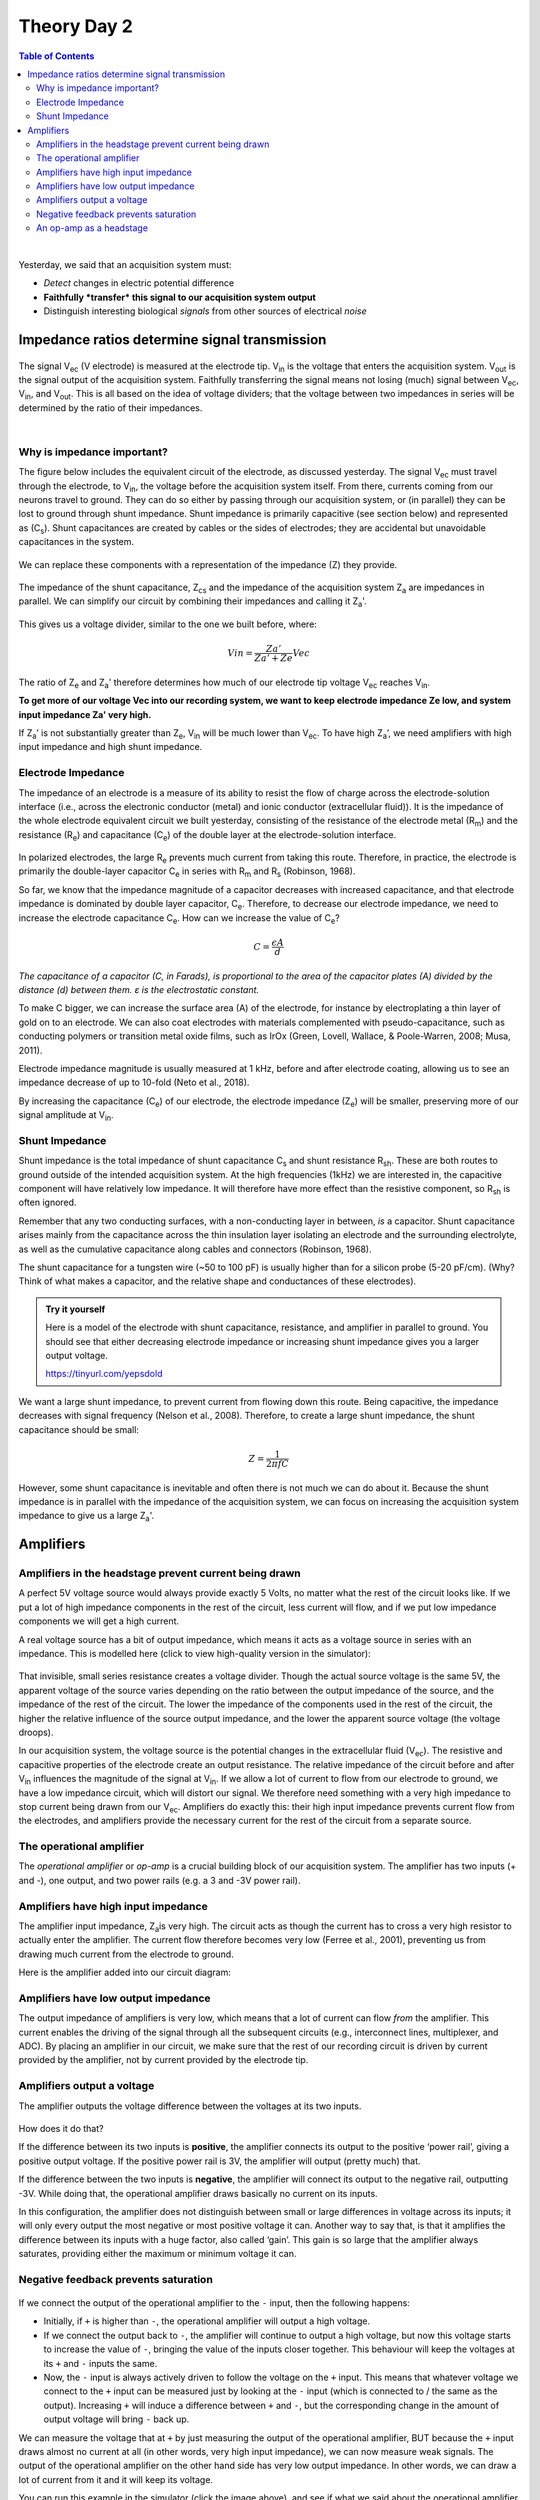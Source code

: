 .. _theory-day-2:

***********************************
Theory Day 2
***********************************

.. |Na+| replace:: Na\ :sup:`+`\
.. |Cl-| replace:: Cl\ :sup:`-`\
.. |Ca2+| replace:: Ca\ :sup:`2+`\
.. |K+| replace:: K\ :sup:`+`\
.. |Rs| replace:: R\ :sub:`s`\
.. |Rm| replace:: R\ :sub:`m`\
.. |Re| replace:: R\ :sub:`e`\
.. |Rsh| replace:: R\ :sub:`sh`\
.. |Ce| replace:: C\ :sub:`e`\
.. |Cs| replace:: C\ :sub:`s`\
.. |Vin| replace:: V\ :sub:`in`\
.. |Vec| replace:: V\ :sub:`ec`\
.. |Vout| replace:: V\ :sub:`out`\
.. |Ve| replace:: V\ :sub:`e`\
.. |Za| replace:: Z\ :sub:`a`\
.. |Ze| replace:: Z\ :sub:`e`\
.. |Zsh| replace:: Z\ :sub:`sh`\
.. |Zcs| replace:: Z\ :sub:`cs`\


.. contents:: Table of Contents
  :depth: 2
  :local:

|

Yesterday, we said that an acquisition system must:

* *Detect* changes in electric potential difference
* **Faithfully *transfer* this signal to our acquisition system output**
* Distinguish interesting biological *signals* from other sources of electrical *noise*

Impedance ratios determine signal transmission
####################################################

.. figure:: ../media/black_box_recording_system.*
  :align: center

The signal |Vec| (V electrode) is measured at the electrode tip. |Vin| is the voltage that enters the acquisition system. |Vout| is the signal output of the acquisition system. Faithfully transferring the signal means not losing (much) signal between |Vec|, |Vin|, and |Vout|. This is all based on the idea of voltage dividers; that the voltage between two impedances in series will be determined by the ratio of their impedances.

|

.. raw:: html

  <center><iframe width="560" height="340" src="https://www.youtube.com/embed/fVloDI4b1ts" title="YouTube video player" frameborder="0" allow="accelerometer; autoplay; clipboard-write; encrypted-media; gyroscope; picture-in-picture" allowfullscreen></iframe></center>
  <br>

Why is impedance important?
***********************************

The figure below includes the equivalent circuit of the electrode, as discussed yesterday. The signal |Vec| must travel through the electrode, to |Vin|, the voltage before the acquisition system itself. From there, currents coming from our neurons travel to ground. They can do so either by passing through our acquisition system, or (in parallel) they can be lost to ground through shunt impedance. Shunt impedance is primarily capacitive (see section below) and represented as (|Cs|). Shunt capacitances are created by cables or the sides of electrodes; they are accidental but unavoidable capacitances in the system.

.. figure:: ../media/circuit_electrode_shunt_capacitance.*
  :align: center
  :alt: equivalent circuit of the electrode, with a subsequent capacitance to ground representing shunt capacitance

We can replace these components with a representation of the impedance (Z) they provide.

.. figure:: ../media/circuit_impedance_shunt_capacitance.*
  :align: center
  :alt: equivalent circuit of electrode, shunt capacitance and acquisition system with each component represented as an impedance.

The impedance of the shunt capacitance, |Zcs| and the impedance of the acquisition system |Za| are impedances in parallel.
We can simplify our circuit by combining their impedances and calling it |Za|'.

.. figure:: ../media/shunt_amplifier_voltage_divider.*
  :align: center
  :alt: The electrode impedance and the shunt+amplifier impedance in series, showing how these two parts form a voltage divider.

This gives us a voltage divider, similar to the one we built before, where:

.. math::

  Vin = \frac{Za'}{Za'+Ze} Vec

The ratio of |Ze| and |Za|' therefore determines how much of our electrode tip voltage |Vec| reaches |Vin|.

**To get more of our voltage Vec into our recording system, we want to keep electrode impedance Ze low, and system input impedance Za' very high.**

If |Za|’ is not substantially greater than |Ze|, |Vin| will be much lower than |Vec|. To have high |Za|’, we need amplifiers with high input impedance and high shunt impedance.

Electrode Impedance
***********************************

The impedance of an electrode is a measure of its ability to resist the flow of charge across the electrode-solution interface (i.e., across the electronic conductor (metal) and ionic conductor (extracellular fluid)). It is the impedance of the whole electrode equivalent circuit we built yesterday, consisting of the resistance of the electrode metal (|Rm|) and the resistance (|Re|) and capacitance (|Ce|) of the double layer at the electrode-solution interface.

.. figure:: ../media/circuit_double_layer_interface.*
  :align: center

In polarized electrodes, the large |Re| prevents much current from taking this route. Therefore, in practice, the electrode is primarily the double-layer capacitor |Ce| in series with |Rm| and |Rs| (Robinson, 1968).

So far, we know that the impedance magnitude of a capacitor decreases with increased capacitance, and that electrode impedance is dominated by double layer capacitor, |Ce|. Therefore, to decrease our electrode impedance, we need to increase the electrode capacitance |Ce|.
How can we increase the value of |Ce|?

.. math::

  C = \frac{\epsilon A}{d}

`The capacitance of a capacitor (C, in Farads), is proportional to the area of the capacitor plates (A) divided by the distance (d) between them. ε is the electrostatic constant.`

To make C bigger, we can increase the surface area (A) of the electrode, for instance by electroplating a thin layer of gold on to an electrode. We can also coat electrodes with materials complemented with pseudo-capacitance, such as conducting polymers or transition metal oxide films, such as IrOx (Green, Lovell, Wallace, & Poole-Warren, 2008; Musa, 2011).

Electrode impedance magnitude is usually measured at 1 kHz, before and after electrode coating, allowing us to see an impedance decrease of up to 10-fold (Neto et al., 2018).

By increasing the capacitance (|Ce|) of our electrode, the electrode impedance (|Ze|) will be smaller, preserving more of our signal amplitude at |Vin|.

Shunt Impedance
***********************************

Shunt impedance is the total impedance of shunt capacitance |Cs| and shunt resistance |Rsh|. These are both routes to ground outside of the intended acquisition system. At the high frequencies (1kHz) we are interested in, the capacitive component will have relatively low impedance. It will therefore have more effect than the resistive component, so |Rsh| is often ignored.

Remember that any two conducting surfaces, with a non-conducting layer in between, *is* a capacitor. Shunt capacitance arises mainly from the capacitance across the thin insulation layer isolating an electrode and the surrounding electrolyte, as well as the cumulative capacitance along cables and connectors (Robinson, 1968).

The shunt capacitance for a tungsten wire (~50 to 100 pF) is usually higher than for a silicon probe (5-20 pF/cm). (Why? Think of what makes a capacitor, and the relative shape and conductances of these electrodes).

.. admonition:: Try it yourself

  Here is a model of the electrode with shunt capacitance, resistance, and amplifier in parallel to ground. You should see that either decreasing electrode impedance or increasing shunt impedance gives you a larger output voltage.

  https://tinyurl.com/yepsdold

We want a large shunt impedance, to prevent current from flowing down this route. Being capacitive, the impedance decreases with signal frequency (Nelson et al., 2008). Therefore, to create a large shunt impedance, the shunt capacitance should be small:

.. math::
  Z = \frac{1}{2 \pi fC}

However, some shunt capacitance is inevitable and often there is not much we can do about it. Because the shunt impedance is in parallel with the impedance of the acquisition system, we can focus on increasing the acquisition system impedance to give us a large |Za|'.

.. _refamplifierintro:

Amplifiers
#####################################################################

Amplifiers in the headstage prevent current being drawn
********************************************************************

A perfect 5V voltage source would always provide exactly 5 Volts, no matter what the rest of the circuit looks like. If we put a lot of high impedance components in the rest of the circuit, less current will flow, and if we put low impedance components we will get a high current.

A real voltage source has a bit of output impedance, which means it acts as a voltage source in series with an impedance. This is modelled here (click to view high-quality version in the simulator):

.. figure:: ../media/output_impedance.*
  :align: center
  :target: https://tinyurl.com/yfvzdxbz
  :alt: voltage sources passing a resistance to ground. Real and ideal voltage sources are compared, where real voltage sources act as a perfect voltage source in series with a small resistance.

That invisible, small series resistance creates a voltage divider. Though the actual source voltage is the same 5V, the apparent voltage of the source varies depending on the ratio between the output impedance of the source, and the impedance of the rest of the circuit. The lower the impedance of the components used in the rest of the circuit, the higher the relative influence of the source output impedance, and the lower the apparent source voltage (the voltage droops).

In our acquisition system, the voltage source is the potential changes in the extracellular fluid (|Vec|). The resistive and capacitive properties of the electrode create an output resistance. The relative impedance of the circuit before and after |Vin| influences the magnitude of the signal at |Vin|. If we allow a lot of current to flow from our electrode to ground, we have a low impedance circuit, which will distort our signal. We therefore need something with a very high impedance to stop current being drawn from our |Vec|. Amplifiers do exactly this: their high input impedance prevents current flow from the electrodes, and amplifiers provide the necessary current for the rest of the circuit from a separate source.

The operational amplifier
******************************************************************

The `operational amplifier` or `op-amp` is a crucial building block of our acquisition system. The amplifier has two inputs (+ and -), one output, and two power rails (e.g. a 3 and -3V power rail).

.. figure:: ../media/op-amp-basic.*
  :align: center
  :alt: an amplifier is represented as a triangle pointing towards the right. It has two inputs (+ and -) and one output.

Amplifiers have high input impedance
******************************************************************

The amplifier input impedance, Z\ :sub:`a`\ is very high. The circuit acts as though the current has to cross a very high resistor to actually enter the amplifier. The current flow therefore becomes very low (Ferree et al., 2001), preventing us from drawing much current from the electrode to ground.

Here is the amplifier added into our circuit diagram:

.. figure:: ../media/circuit_electrode_shunt_amp.*
  :align: center

Amplifiers have low output impedance
******************************************************************

The output impedance of amplifiers is very low, which means that a lot of current can flow *from* the amplifier. This current enables the driving of the signal through all the subsequent circuits (e.g., interconnect lines, multiplexer, and ADC). By placing an amplifier in our circuit, we make sure that the rest of our recording circuit is driven by current provided by the amplifier, not by current provided by the electrode tip.

Amplifiers output a voltage
*****************************************************************

The amplifier outputs the voltage difference between the voltages at its two inputs.

.. figure:: ../media/op-amp-basic.*
  :align: center

How does it do that?

If the difference between its two inputs is **positive**, the amplifier connects its output to the positive ‘power rail’, giving a positive output voltage. If the positive power rail is 3V, the amplifier will output (pretty much) that.

If the difference between the two inputs is **negative**, the amplifier will connect its output to the negative rail, outputting -3V. While doing that, the operational amplifier draws basically no current on its inputs.

In this configuration, the amplifier does not distinguish between small or large differences in voltage across its inputs; it will only every output the most negative or most positive voltage it can. Another way to say that, is that it amplifies the difference between its inputs with a huge factor, also called ‘gain’. This gain is so large that the amplifier always saturates, providing either the maximum or minimum voltage it can.

Negative feedback prevents saturation
***********************************************************

.. figure:: ../media/op_amp_feedback.*
  :align: center
  :target: https://tinyurl.com/ygby3xqh
  :alt: an amplifier with the output and negative terminal connected

If we connect the output of the operational amplifier to the ``-`` input, then the following happens:

-	Initially, if ``+`` is higher than ``-``, the operational amplifier will output a high voltage.

-	If we connect the output back to ``-``, the amplifier will continue to output a high voltage, but now this voltage starts to increase the value of ``-``, bringing the value of the inputs closer together. This behaviour will keep the voltages at its ``+`` and ``-`` inputs the same.

-	Now, the ``-`` input is always actively driven to follow the voltage on the ``+`` input. This means that whatever voltage we connect to the ``+`` input can be measured just by looking at the ``-`` input (which is connected to / the same as the output). Increasing ``+`` will induce a difference between ``+`` and ``-``, but the corresponding change in the amount of output voltage will bring ``-`` back up.

We can measure the voltage that at ``+`` by just measuring the output of the operational amplifier, BUT because the ``+`` input draws almost no current at all (in other words, very high input impedance), we can now measure weak signals. The output of the operational amplifier on the other hand side has very low output impedance. In other words, we can draw a lot of current from it and it will keep its voltage.

You can run this example in the simulator (click the image above), and see if what we said about the operational amplifier makes sense.

An op-amp as a headstage
**********************************************************

Our electrodes will be attached to a headstage, which contains an amplifier. This amplification step performs several functions:

-	Prevents us from drawing current and allows to drive current to ADC and computer
-	Rejects common mode noise
-	Increases the range of the signal to fit the dynamic range of our digitizer

.. youtube:: NP6nE5P82e8
    :align: center
    :width: 100%